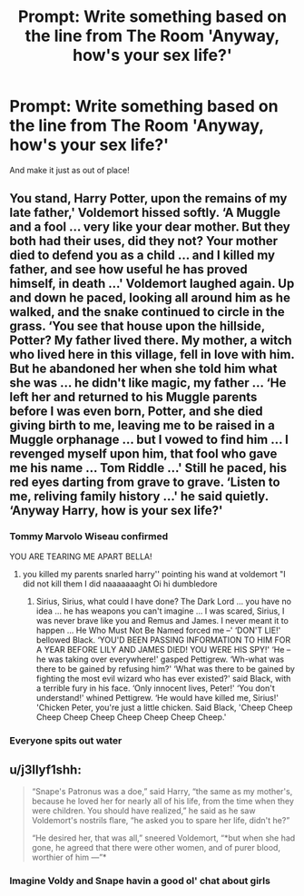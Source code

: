 #+TITLE: Prompt: Write something based on the line from The Room 'Anyway, how's your sex life?'

* Prompt: Write something based on the line from The Room 'Anyway, how's your sex life?'
:PROPERTIES:
:Author: LordMacragge
:Score: 16
:DateUnix: 1579631048.0
:DateShort: 2020-Jan-21
:FlairText: Prompt
:END:
And make it just as out of place!


** You stand, Harry Potter, upon the remains of my late father,' Voldemort hissed softly. ‘A Muggle and a fool ... very like your dear mother. But they both had their uses, did they not? Your mother died to defend you as a child ... and I killed my father, and see how useful he has proved himself, in death ...' Voldemort laughed again. Up and down he paced, looking all around him as he walked, and the snake continued to circle in the grass. ‘You see that house upon the hillside, Potter? My father lived there. My mother, a witch who lived here in this village, fell in love with him. But he abandoned her when she told him what she was ... he didn't like magic, my father ... ‘He left her and returned to his Muggle parents before I was even born, Potter, and she died giving birth to me, leaving me to be raised in a Muggle orphanage ... but I vowed to find him ... I revenged myself upon him, that fool who gave me his name ... Tom Riddle ...' Still he paced, his red eyes darting from grave to grave. ‘Listen to me, reliving family history ...' he said quietly. ‘Anyway Harry, how is your sex life?'
:PROPERTIES:
:Author: ninjaasdf
:Score: 28
:DateUnix: 1579631398.0
:DateShort: 2020-Jan-21
:END:

*** Tommy Marvolo Wiseau confirmed

YOU ARE TEARING ME APART BELLA!
:PROPERTIES:
:Author: ShredofInsanity
:Score: 11
:DateUnix: 1579636406.0
:DateShort: 2020-Jan-21
:END:

**** you killed my parents snarled harry'' pointing his wand at voldemort "I did not kill them I did naaaaaaaght Oi hi dumbledore
:PROPERTIES:
:Author: CommanderL3
:Score: 5
:DateUnix: 1579667548.0
:DateShort: 2020-Jan-22
:END:

***** Sirius, Sirius, what could I have done? The Dark Lord ... you have no idea ... he has weapons you can't imagine ... I was scared, Sirius, I was never brave like you and Remus and James. I never meant it to happen ... He Who Must Not Be Named forced me --' ‘DON'T LIE!' bellowed Black. ‘YOU'D BEEN PASSING INFORMATION TO HIM FOR A YEAR BEFORE LILY AND JAMES DIED! YOU WERE HIS SPY!' ‘He -- he was taking over everywhere!' gasped Pettigrew. ‘Wh-what was there to be gained by refusing him?' ‘What was there to be gained by fighting the most evil wizard who has ever existed?' said Black, with a terrible fury in his face. ‘Only innocent lives, Peter!' ‘You don't understand!' whined Pettigrew. ‘He would have killed me, Sirius!' 'Chicken Peter, you're just a little chicken. Said Black, 'Cheep Cheep Cheep Cheep Cheep Cheep Cheep Cheep Cheep.'
:PROPERTIES:
:Author: ninjaasdf
:Score: 3
:DateUnix: 1579709234.0
:DateShort: 2020-Jan-22
:END:


*** *Everyone spits out water*
:PROPERTIES:
:Author: LordMacragge
:Score: 6
:DateUnix: 1579634144.0
:DateShort: 2020-Jan-21
:END:


** u/j3llyf1shh:
#+begin_quote
  “Snape's Patronus was a doe,” said Harry, “the same as my mother's, because he loved her for nearly all of his life, from the time when they were children. You should have realized,” he said as he saw Voldemort's nostrils flare, “he asked you to spare her life, didn't he?”

  “He desired her, that was all,” sneered Voldemort, “*but when she had gone, he agreed that there were other women, and of purer blood, worthier of him ---”*
#+end_quote
:PROPERTIES:
:Author: j3llyf1shh
:Score: 6
:DateUnix: 1579644228.0
:DateShort: 2020-Jan-22
:END:

*** Imagine Voldy and Snape havin a good ol' chat about girls
:PROPERTIES:
:Author: whyamihere4568
:Score: 1
:DateUnix: 1590187384.0
:DateShort: 2020-May-23
:END:
